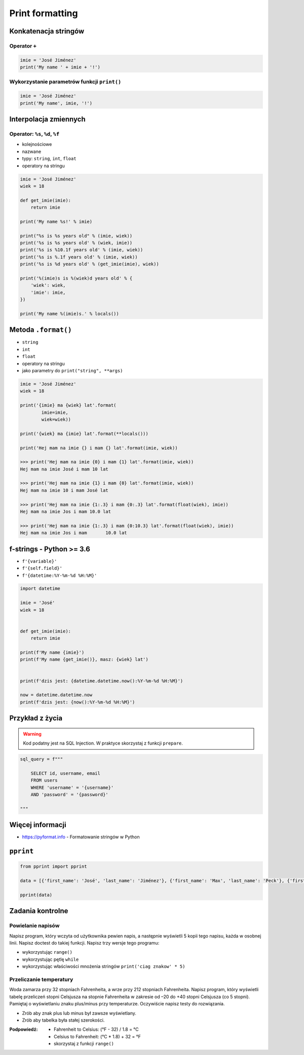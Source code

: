 ****************
Print formatting
****************

Konkatenacja stringów
=====================

Operator ``+``
--------------

.. code-block:: python

    imie = 'José Jiménez'
    print('My name ' + imie + '!')

Wykorzystanie parametrów funkcji ``print()``
--------------------------------------------

.. code-block:: python

    imie = 'José Jiménez'
    print('My name', imie, '!')


Interpolacja zmiennych
======================

Operator: ``%s``, ``%d``, ``%f``
--------------------------------

* kolejnościowe
* nazwane
* typy: ``string``, ``int``, ``float``
* operatory na stringu

.. code-block:: python

    imie = 'José Jiménez'
    wiek = 18

    def get_imie(imie):
        return imie

    print('My name %s!' % imie)

    print("%s is %s years old" % (imie, wiek))
    print('%s is %s years old' % (wiek, imie))
    print('%s is %10.1f years old' % (imie, wiek))
    print('%s is %.1f years old' % (imie, wiek))
    print('%s is %d years old' % (get_imie(imie), wiek))

    print('%(imie)s is %(wiek)d years old' % {
        'wiek': wiek,
        'imie': imie,
    })

    print('My name %(imie)s.' % locals())


Metoda ``.format()``
====================

* ``string``
* ``int``
* ``float``
* operatory na stringu
* jako parametry do ``print("string", **args)``

.. code-block:: python

    imie = 'José Jiménez'
    wiek = 18

    print('{imie} ma {wiek} lat'.format(
            imie=imie,
            wiek=wiek))

    print('{wiek} ma {imie} lat'.format(**locals()))

    print('Hej mam na imie {} i mam {} lat'.format(imie, wiek))

    >>> print('Hej mam na imie {0} i mam {1} lat'.format(imie, wiek))
    Hej mam na imie José i mam 10 lat

    >>> print('Hej mam na imie {1} i mam {0} lat'.format(imie, wiek))
    Hej mam na imie 10 i mam José lat

    >>> print('Hej mam na imie {1:.3} i mam {0:.3} lat'.format(float(wiek), imie))
    Hej mam na imie Jos i mam 10.0 lat

    >>> print('Hej mam na imie {1:.3} i mam {0:10.3} lat'.format(float(wiek), imie))
    Hej mam na imie Jos i mam       10.0 lat


f-strings - Python >= 3.6
=========================

* ``f'{variable}'``
* ``f'{self.field}'``
* ``f'{datetime:%Y-%m-%d %H:%M}'``

.. code-block:: python

    import datetime

    imie = 'José'
    wiek = 18


    def get_imie(imie):
        return imie

    print(f'My name {imie}')
    print(f'My name {get_imie()}, masz: {wiek} lat')


    print(f'dzis jest: {datetime.datetime.now():%Y-%m-%d %H:%M}')

    now = datetime.datetime.now
    print(f'dzis jest: {now():%Y-%m-%d %H:%M}')


Przykład z życia
================

.. warning:: Kod podatny jest na SQL Injection. W praktyce skorzystaj z funkcji ``prepare``.

.. code-block:: python

    sql_query = f"""

        SELECT id, username, email
        FROM users
        WHERE 'username' = '{username}'
        AND 'password' = '{password}'

    """


Więcej informacji
=================

* https://pyformat.info - Formatowanie stringów w Python


``pprint``
==========

.. code-block:: python

    from pprint import pprint

    data = [{'first_name': 'José', 'last_name': 'Jiménez'}, {'first_name': 'Max', 'last_name': 'Peck'}, {'first_name': 'Ivan', 'last_name': 'Ivanovic'}]

    pprint(data)


Zadania kontrolne
=================

Powielanie napisów
------------------
Napisz program, który wczyta od użytkownika pewien napis, a następnie wyświetli 5 kopii tego napisu, każda w osobnej linii. Napisz doctest do takiej funkcji. Napisz trzy wersje tego programu:

* wykorzystując ``range()``
* wykorzystując pętlę ``while``
* wykorzystując właściwości mnożenia stringów ``print('ciag znakow' * 5)``

Przeliczanie temperatury
------------------------
Woda zamarza przy 32 stopniach Fahrenheita, a wrze przy 212 stopniach Fahrenheita. Napisz program, który wyświetli tabelę przeliczeń stopni Celsjusza na stopnie Fahrenheita w zakresie od –20 do +40 stopni Celsjusza (co 5 stopni). Pamiętaj o wyświetlaniu znaku plus/minus przy temperaturze. Oczywiście napisz testy do rozwiązania.

* Zrób aby znak plus lub minus był zawsze wyświetlany.
* Zrób aby tabelka była stałej szerokości.

:Podpowiedź:
    * Fahrenheit to Celsius: (°F - 32) / 1.8 = °C
    * Celsius to Fahrenheit: (°C * 1.8) + 32 = °F
    * skorzystaj z funkcji ``range()``
